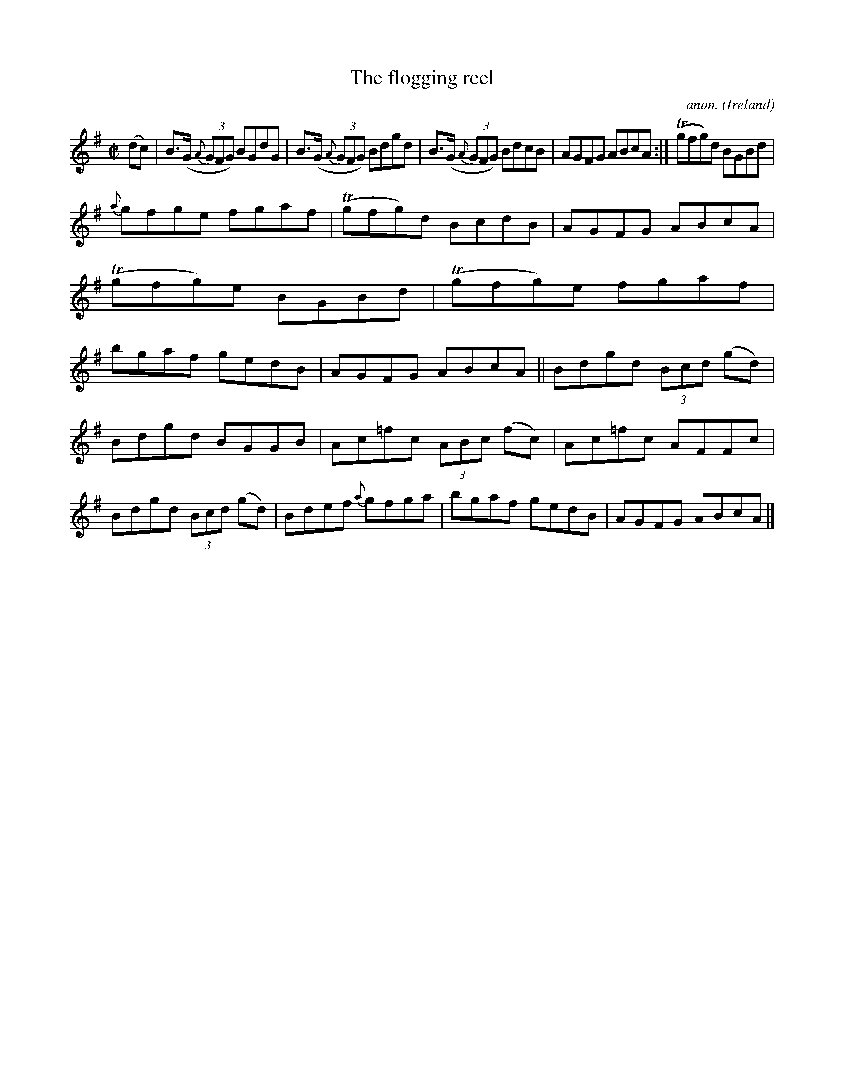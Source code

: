 X: 1
T:The flogging reel
C:anon.
O:Ireland
B:Francis O'Neill: "The Dance Music of Ireland" (1907) no. 482
R:Reel
Z:Transcribed by Frank Nordberg - http://www.musicaviva.com
m:Tn = (3n/o/n/
M:C|
L:1/8
K:Ador
(dc)W|B>(G {A}(3GFG) BGdG|B>(G {A}(3GFG) Bdgd|B>(G {A}(3GFG) BdcB|AGFG ABcA:|(Tgfg)d BGBd|
{a}gfge fgaf|(Tgfg)d BcdB|AGFG ABcA|(Tgfg)e BGBd|(Tgfg)e fgaf|bgaf gedB|AGFG ABcA||Bdgd (3Bcd (gd)|
Bdgd BGGB|Ac=fc (3ABc (fc)|Ac=fc AFFc|Bdgd (3Bcd (gd)|Bdef {a}gfga| bgaf gedB|AGFG ABcAW|]
